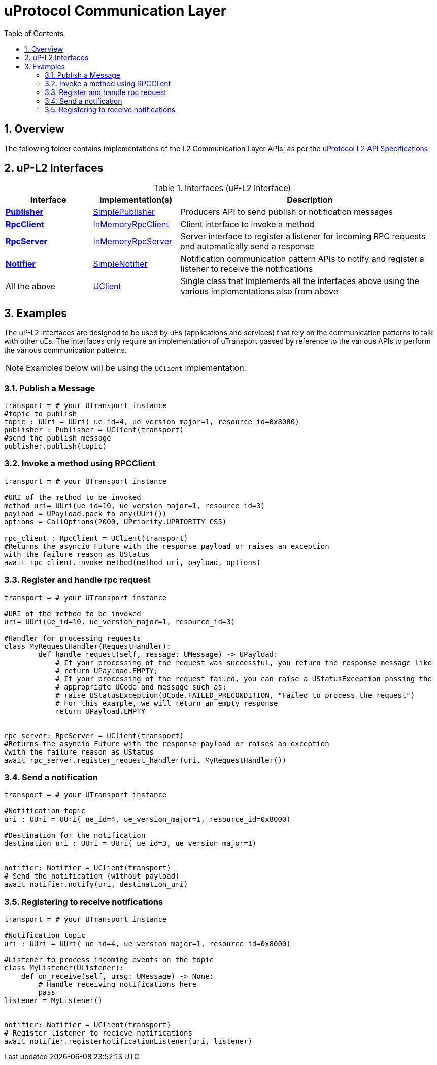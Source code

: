 = uProtocol Communication Layer
:toc:
:sectnums:


== Overview

The following folder contains implementations of the L2 Communication Layer APIs, as per the https://github.com/eclipse-uprotocol/up-spec/blob/main/up-l2/api.adoc[uProtocol L2 API Specifications].



## uP-L2 Interfaces

.Interfaces (uP-L2 Interface)
[cols="1,1,3",options="header"]
|===
| Interface | Implementation(s) | Description  

| xref:publisher.py[*Publisher*] | xref:simplepublisher.py[SimplePublisher] | Producers API to send publish or notification messages
| xref:rpcclient.py[*RpcClient*] | xref:inmemoryrpcclient.py[InMemoryRpcClient] | Client interface to invoke a method
| xref:rpcserver.py[*RpcServer*] | xref:inmemoryrpcserver.py[InMemoryRpcServer]| Server interface to register a listener for incoming RPC requests and automatically send a response
| xref:notifier.py[*Notifier*] | xref:simplenotifier.py[SimpleNotifier] | Notification communication pattern APIs to notify and register a listener to receive the notifications
| All the above | xref:uclient.py[UClient] | Single class that Implements all the interfaces above using the various implementations also from above
|===


== Examples
The uP-L2 interfaces are designed to be used by uEs (applications and services) that rely on the communication patterns to talk with other uEs. The interfaces only require an implementation of uTransport passed by reference to the various APIs to perform the various communication patterns.

NOTE: Examples below will be using the `UClient` implementation.


=== Publish a Message
[,python]
----

transport = # your UTransport instance
#topic to publish
topic : UUri = UUri( ue_id=4, ue_version_major=1, resource_id=0x8000)
publisher : Publisher = UClient(transport)
#send the publish message
publisher.publish(topic)
----

=== Invoke a method using RPCClient
[,python]
----
transport = # your UTransport instance

#URI of the method to be invoked
method_uri= UUri(ue_id=10, ue_version_major=1, resource_id=3)
payload = UPayload.pack_to_any(UUri())
options = CallOptions(2000, UPriority.UPRIORITY_CS5)

rpc_client : RpcClient = UClient(transport)
#Returns the asyncio Future with the response payload or raises an exception
with the failure reason as UStatus
await rpc_client.invoke_method(method_uri, payload, options)

----

=== Register and handle rpc request
[,python]
----
transport = # your UTransport instance

#URI of the method to be invoked
uri= UUri(ue_id=10, ue_version_major=1, resource_id=3)

#Handler for processing requests
class MyRequestHandler(RequestHandler):
        def handle_request(self, message: UMessage) -> UPayload:
            # If your processing of the request was successful, you return the response message like
            # return UPayload.EMPTY;
            # If your processing of the request failed, you can raise a UStatusException passing the
            # appropriate UCode and message such as:
            # raise UStatusException(UCode.FAILED_PRECONDITION, "Failed to process the request")
            # For this example, we will return an empty response
            return UPayload.EMPTY


rpc_server: RpcServer = UClient(transport)
#Returns the asyncio Future with the response payload or raises an exception
#with the failure reason as UStatus
await rpc_server.register_request_handler(uri, MyRequestHandler())

----


=== Send a notification
[,python]
----
transport = # your UTransport instance

#Notification topic
uri : UUri = UUri( ue_id=4, ue_version_major=1, resource_id=0x8000)

#Destination for the notification
destination_uri : UUri = UUri( ue_id=3, ue_version_major=1)


notifier: Notifier = UClient(transport)
# Send the notification (without payload)
await notifier.notify(uri, destination_uri)

----


=== Registering to receive notifications
[,python]
----
transport = # your UTransport instance

#Notification topic
uri : UUri = UUri( ue_id=4, ue_version_major=1, resource_id=0x8000)

#Listener to process incoming events on the topic
class MyListener(UListener):
    def on_receive(self, umsg: UMessage) -> None:
        # Handle receiving notifications here
        pass
listener = MyListener()


notifier: Notifier = UClient(transport)
# Register listener to recieve notifications
await notifier.registerNotificationListener(uri, listener)

----